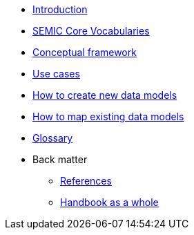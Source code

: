 * xref:introduction.adoc[Introduction]
* xref:semic-core-vocabularies.adoc[SEMIC Core Vocabularies]
* xref:conceptual-framework.adoc[Conceptual framework]
* xref:use-cases.adoc[Use cases]
* xref:how-to-create-new-data-models.adoc[How to create new data models]
* xref:how-to-map-existing-data-models.adoc[How to map existing data models]
* xref:glossary.adoc[Glossary]

* Back matter
** xref:references.adoc[References]
** xref:handbook-as-a-whole.adoc[Handbook as a whole]

